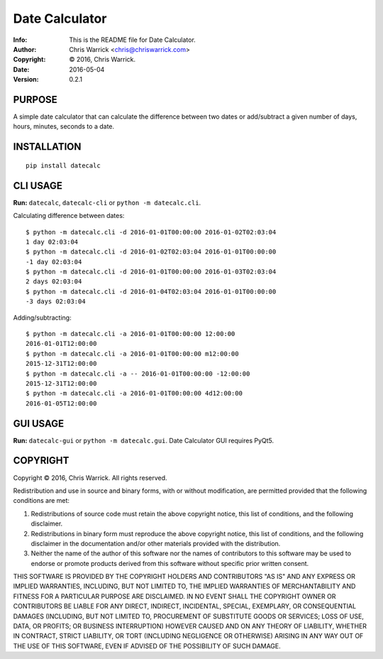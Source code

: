 ===============
Date Calculator
===============
:Info: This is the README file for Date Calculator.
:Author: Chris Warrick <chris@chriswarrick.com>
:Copyright: © 2016, Chris Warrick.
:Date: 2016-05-04
:Version: 0.2.1

.. index: README
.. image:: https://travis-ci.org/Kwpolska/datecalc.svg?branch=master

PURPOSE
-------

A simple date calculator that can calculate the difference between two dates or
add/subtract a given number of days, hours, minutes, seconds to a date.

INSTALLATION
------------

::

    pip install datecalc

CLI USAGE
---------

**Run:** ``datecalc``, ``datecalc-cli`` or ``python -m datecalc.cli``.

Calculating difference between dates:

::

    $ python -m datecalc.cli -d 2016-01-01T00:00:00 2016-01-02T02:03:04
    1 day 02:03:04
    $ python -m datecalc.cli -d 2016-01-02T02:03:04 2016-01-01T00:00:00
    -1 day 02:03:04
    $ python -m datecalc.cli -d 2016-01-01T00:00:00 2016-01-03T02:03:04
    2 days 02:03:04
    $ python -m datecalc.cli -d 2016-01-04T02:03:04 2016-01-01T00:00:00
    -3 days 02:03:04


Adding/subtracting:

::

    $ python -m datecalc.cli -a 2016-01-01T00:00:00 12:00:00
    2016-01-01T12:00:00
    $ python -m datecalc.cli -a 2016-01-01T00:00:00 m12:00:00
    2015-12-31T12:00:00
    $ python -m datecalc.cli -a -- 2016-01-01T00:00:00 -12:00:00
    2015-12-31T12:00:00
    $ python -m datecalc.cli -a 2016-01-01T00:00:00 4d12:00:00
    2016-01-05T12:00:00


GUI USAGE
---------

**Run:** ``datecalc-gui`` or ``python -m datecalc.gui``.
Date Calculator GUI requires PyQt5.

COPYRIGHT
---------
Copyright © 2016, Chris Warrick.
All rights reserved.

Redistribution and use in source and binary forms, with or without
modification, are permitted provided that the following conditions are
met:

1. Redistributions of source code must retain the above copyright
   notice, this list of conditions, and the following disclaimer.

2. Redistributions in binary form must reproduce the above copyright
   notice, this list of conditions, and the following disclaimer in the
   documentation and/or other materials provided with the distribution.

3. Neither the name of the author of this software nor the names of
   contributors to this software may be used to endorse or promote
   products derived from this software without specific prior written
   consent.

THIS SOFTWARE IS PROVIDED BY THE COPYRIGHT HOLDERS AND CONTRIBUTORS
"AS IS" AND ANY EXPRESS OR IMPLIED WARRANTIES, INCLUDING, BUT NOT
LIMITED TO, THE IMPLIED WARRANTIES OF MERCHANTABILITY AND FITNESS FOR
A PARTICULAR PURPOSE ARE DISCLAIMED.  IN NO EVENT SHALL THE COPYRIGHT
OWNER OR CONTRIBUTORS BE LIABLE FOR ANY DIRECT, INDIRECT, INCIDENTAL,
SPECIAL, EXEMPLARY, OR CONSEQUENTIAL DAMAGES (INCLUDING, BUT NOT
LIMITED TO, PROCUREMENT OF SUBSTITUTE GOODS OR SERVICES; LOSS OF USE,
DATA, OR PROFITS; OR BUSINESS INTERRUPTION) HOWEVER CAUSED AND ON ANY
THEORY OF LIABILITY, WHETHER IN CONTRACT, STRICT LIABILITY, OR TORT
(INCLUDING NEGLIGENCE OR OTHERWISE) ARISING IN ANY WAY OUT OF THE USE
OF THIS SOFTWARE, EVEN IF ADVISED OF THE POSSIBILITY OF SUCH DAMAGE.
